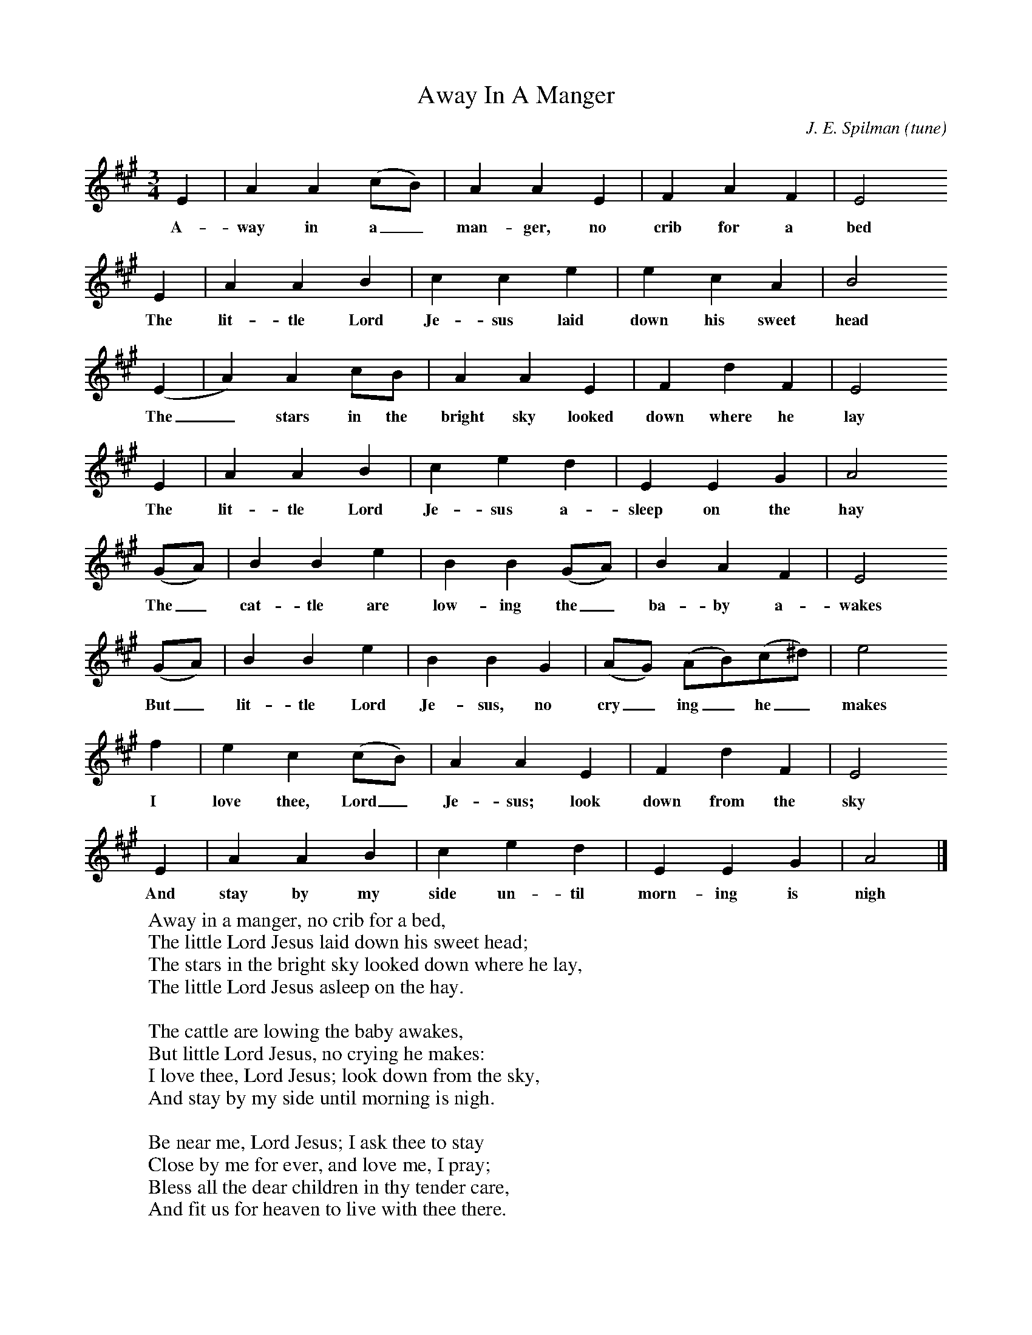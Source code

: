 X:1
T:Away In A Manger
C:J. E. Spilman (tune)
F:http://www.folkinfo.org/songs
M:3/4
L:1/8
K:A
E2|A2A2(cB)|A2A2E2|F2A2F2|E4
w:A-way in a_ man-ger, no crib for a bed
E2|A2A2B2|c2c2e2|e2c2A2|B4
w:The lit-tle Lord Je-sus laid down his sweet head
(E2|A2)A2cB|A2A2E2|F2d2F2|E4
w:The_ stars in the bright sky looked down where he lay
E2|A2A2B2|c2e2d2|E2E2G2|A4
w:The lit-tle Lord Je-sus a-sleep on the hay
(GA)|B2B2e2|B2B2(GA)|B2A2F2|E4
w:The_ cat-tle are low-ing the_ ba-by a-wakes
(GA)|B2B2e2|B2B2G2|(AG) (AB)(c^d)|e4
w:But_ lit-tle Lord Je-sus, no cry_ing_ he_ makes
f2|e2c2(cB)|A2A2E2|F2d2F2|E4
w:I love thee, Lord_ Je-sus; look down from the sky
E2|A2A2B2|c2e2d2|E2E2G2|A4|]
w:And stay by my side un-til morn-ing is nigh
W:Away in a manger, no crib for a bed,
W:The little Lord Jesus laid down his sweet head;
W:The stars in the bright sky looked down where he lay,
W:The little Lord Jesus asleep on the hay.
W:
W:The cattle are lowing the baby awakes,
W:But little Lord Jesus, no crying he makes:
W:I love thee, Lord Jesus; look down from the sky,
W:And stay by my side until morning is nigh.
W:
W:Be near me, Lord Jesus; I ask thee to stay
W:Close by me for ever, and love me, I pray;
W:Bless all the dear children in thy tender care,
W:And fit us for heaven to live with thee there.
